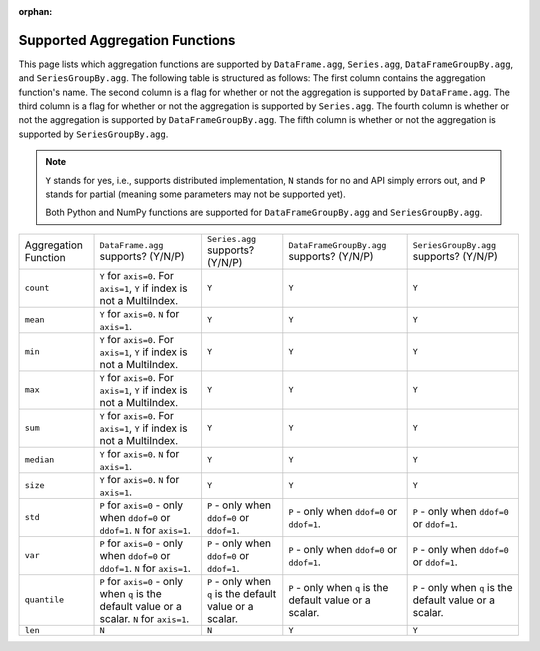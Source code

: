 :orphan:

Supported Aggregation Functions
====================================

This page lists which aggregation functions are supported by ``DataFrame.agg``, 
``Series.agg``, ``DataFrameGroupBy.agg``, and ``SeriesGroupBy.agg``.
The following table is structured as follows: The first column contains the aggregation function's name.
The second column is a flag for whether or not the aggregation is supported by ``DataFrame.agg``. The
third column is a flag for whether or not the aggregation is supported by ``Series.agg``. The fourth column
is whether or not the aggregation is supported by ``DataFrameGroupBy.agg``. The fifth column is whether or not
the aggregation is supported by ``SeriesGroupBy.agg``.

.. note::
    ``Y`` stands for yes, i.e., supports distributed implementation, ``N`` stands for no and API simply errors out,
    and ``P`` stands for partial (meaning some parameters may not be supported yet).

    Both Python and NumPy functions are supported for ``DataFrameGroupBy.agg`` and ``SeriesGroupBy.agg``.

+-----------------------------+-------------------------------------+----------------------------------+--------------------------------------------+-----------------------------------------+
| Aggregation Function        | ``DataFrame.agg`` supports? (Y/N/P) | ``Series.agg`` supports? (Y/N/P) | ``DataFrameGroupBy.agg`` supports? (Y/N/P) | ``SeriesGroupBy.agg`` supports? (Y/N/P) |
+-----------------------------+-------------------------------------+----------------------------------+--------------------------------------------+-----------------------------------------+
| ``count``                   | ``Y`` for ``axis=0``.               | ``Y``                            | ``Y``                                      | ``Y``                                   |
|                             | For  ``axis=1``, ``Y`` if index is  |                                  |                                            |                                         |
|                             | not a MultiIndex.                   |                                  |                                            |                                         |
+-----------------------------+-------------------------------------+----------------------------------+--------------------------------------------+-----------------------------------------+
| ``mean``                    | ``Y`` for ``axis=0``.               | ``Y``                            | ``Y``                                      | ``Y``                                   |
|                             | ``N`` for  ``axis=1``.              |                                  |                                            |                                         |
+-----------------------------+-------------------------------------+----------------------------------+--------------------------------------------+-----------------------------------------+
| ``min``                     | ``Y`` for ``axis=0``.               | ``Y``                            | ``Y``                                      | ``Y``                                   |
|                             | For  ``axis=1``, ``Y`` if index is  |                                  |                                            |                                         |
|                             | not a MultiIndex.                   |                                  |                                            |                                         |
+-----------------------------+-------------------------------------+----------------------------------+--------------------------------------------+-----------------------------------------+
| ``max``                     | ``Y`` for ``axis=0``.               | ``Y``                            | ``Y``                                      | ``Y``                                   |
|                             | For  ``axis=1``, ``Y`` if index is  |                                  |                                            |                                         |
|                             | not a MultiIndex.                   |                                  |                                            |                                         |
+-----------------------------+-------------------------------------+----------------------------------+--------------------------------------------+-----------------------------------------+
| ``sum``                     | ``Y`` for ``axis=0``.               | ``Y``                            | ``Y``                                      | ``Y``                                   |
|                             | For  ``axis=1``, ``Y`` if index is  |                                  |                                            |                                         |
|                             | not a MultiIndex.                   |                                  |                                            |                                         |
+-----------------------------+-------------------------------------+----------------------------------+--------------------------------------------+-----------------------------------------+
| ``median``                  | ``Y`` for ``axis=0``.               | ``Y``                            | ``Y``                                      | ``Y``                                   |
|                             | ``N`` for  ``axis=1``.              |                                  |                                            |                                         |
+-----------------------------+-------------------------------------+----------------------------------+--------------------------------------------+-----------------------------------------+
| ``size``                    | ``Y`` for ``axis=0``.               | ``Y``                            | ``Y``                                      | ``Y``                                   |
|                             | ``N`` for  ``axis=1``.              |                                  |                                            |                                         |
+-----------------------------+-------------------------------------+----------------------------------+--------------------------------------------+-----------------------------------------+
| ``std``                     | ``P`` for ``axis=0`` - only when    | ``P`` - only when ``ddof=0``     | ``P`` - only when ``ddof=0``               | ``P`` - only when ``ddof=0``            |
|                             | ``ddof=0`` or ``ddof=1``.           | or ``ddof=1``.                   | or ``ddof=1``.                             | or ``ddof=1``.                          |
|                             | ``N`` for  ``axis=1``.              |                                  |                                            |                                         |
+-----------------------------+-------------------------------------+----------------------------------+--------------------------------------------+-----------------------------------------+
| ``var``                     | ``P`` for ``axis=0`` - only when    | ``P`` - only when ``ddof=0``     | ``P`` - only when ``ddof=0``               | ``P`` - only when ``ddof=0``            |
|                             | ``ddof=0`` or ``ddof=1``.           | or ``ddof=1``.                   | or ``ddof=1``.                             | or ``ddof=1``.                          |
|                             | ``N`` for  ``axis=1``.              |                                  |                                            |                                         |
+-----------------------------+-------------------------------------+----------------------------------+--------------------------------------------+-----------------------------------------+
| ``quantile``                | ``P`` for ``axis=0`` - only when    | ``P`` - only when ``q`` is the   | ``P`` - only when ``q`` is the             | ``P`` - only when ``q`` is the          |
|                             | ``q`` is the default value or       | default value or a scalar.       | default value or a scalar.                 | default value or a scalar.              |
|                             | a scalar.                           |                                  |                                            |                                         |
|                             | ``N`` for  ``axis=1``.              |                                  |                                            |                                         |
+-----------------------------+-------------------------------------+----------------------------------+--------------------------------------------+-----------------------------------------+
| ``len``                     | ``N``                               | ``N``                            | ``Y``                                      | ``Y``                                   |
+-----------------------------+-------------------------------------+----------------------------------+--------------------------------------------+-----------------------------------------+

